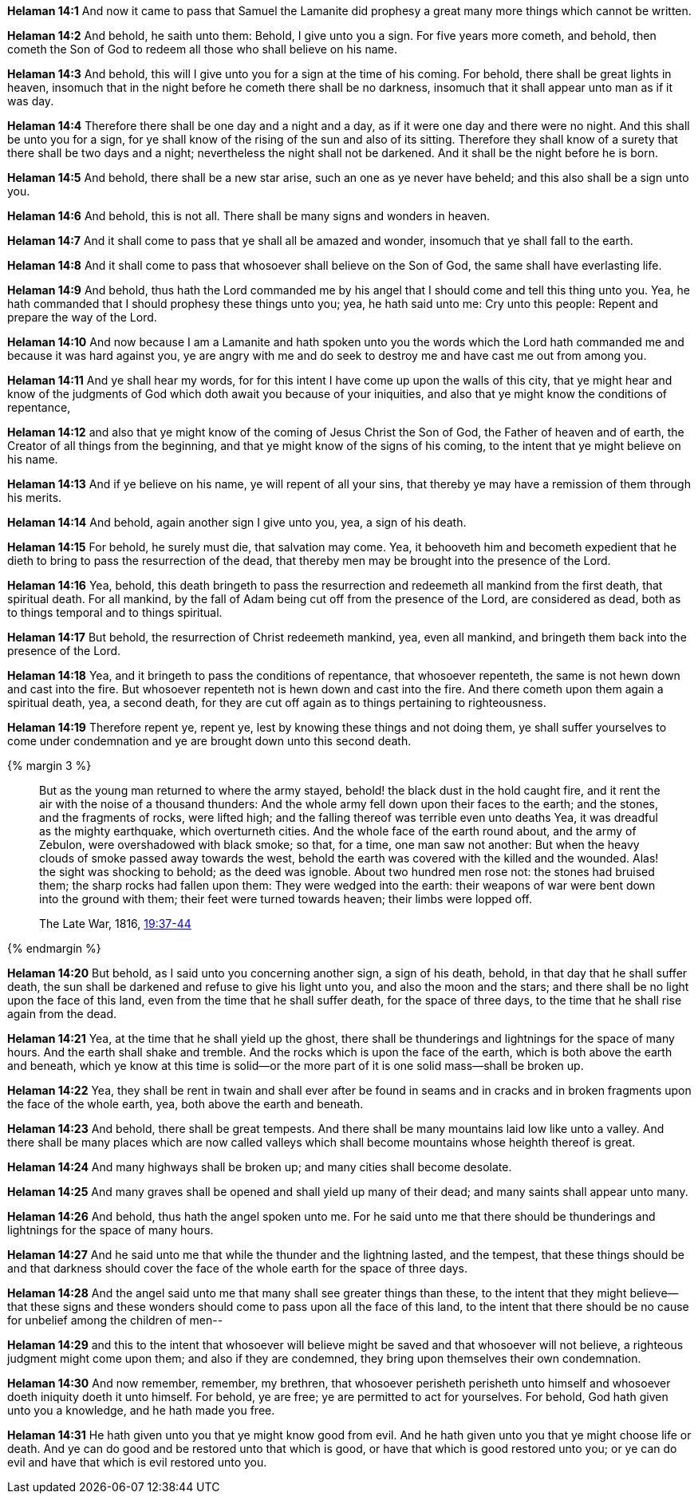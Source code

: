 *Helaman 14:1* And now it came to pass that Samuel the Lamanite did prophesy a great many more things which cannot be written.

*Helaman 14:2* And behold, he saith unto them: Behold, I give unto you a sign. For five years more cometh, and behold, then cometh the Son of God to redeem all those who shall believe on his name.

*Helaman 14:3* And behold, this will I give unto you for a sign at the time of his coming. For behold, there shall be great lights in heaven, insomuch that in the night before he cometh there shall be no darkness, insomuch that it shall appear unto man as if it was day.

*Helaman 14:4* Therefore there shall be one day and a night and a day, as if it were one day and there were no night. And this shall be unto you for a sign, for ye shall know of the rising of the sun and also of its sitting. Therefore they shall know of a surety that there shall be two days and a night; nevertheless the night shall not be darkened. And it shall be the night before he is born.

*Helaman 14:5* And behold, there shall be a new star arise, such an one as ye never have beheld; and this also shall be a sign unto you.

*Helaman 14:6* And behold, this is not all. There shall be many signs and wonders in heaven.

*Helaman 14:7* And it shall come to pass that ye shall all be amazed and wonder, insomuch that ye shall fall to the earth.

*Helaman 14:8* And it shall come to pass that whosoever shall believe on the Son of God, the same shall have everlasting life.

*Helaman 14:9* And behold, thus hath the Lord commanded me by his angel that I should come and tell this thing unto you. Yea, he hath commanded that I should prophesy these things unto you; yea, he hath said unto me: Cry unto this people: Repent and prepare the way of the Lord.

*Helaman 14:10* And now because I am a Lamanite and hath spoken unto you the words which the Lord hath commanded me and because it was hard against you, ye are angry with me and do seek to destroy me and have cast me out from among you.

*Helaman 14:11* And ye shall hear my words, for for this intent I have come up upon the walls of this city, that ye might hear and know of the judgments of God which doth await you because of your iniquities, and also that ye might know the conditions of repentance,

*Helaman 14:12* and also that ye might know of the coming of Jesus Christ the Son of God, the Father of heaven and of earth, the Creator of all things from the beginning, and that ye might know of the signs of his coming, to the intent that ye might believe on his name.

*Helaman 14:13* And if ye believe on his name, ye will repent of all your sins, that thereby ye may have a remission of them through his merits.

*Helaman 14:14* And behold, again another sign I give unto you, yea, a sign of his death.

*Helaman 14:15* For behold, he surely must die, that salvation may come. Yea, it behooveth him and becometh expedient that he dieth to bring to pass the resurrection of the dead, that thereby men may be brought into the presence of the Lord.

*Helaman 14:16* Yea, behold, this death bringeth to pass the resurrection and redeemeth all mankind from the first death, that spiritual death. For all mankind, by the fall of Adam being cut off from the presence of the Lord, are considered as dead, both as to things temporal and to things spiritual.

*Helaman 14:17* But behold, the resurrection of Christ redeemeth mankind, yea, even all mankind, and bringeth them back into the presence of the Lord.

*Helaman 14:18* Yea, and it bringeth to pass the conditions of repentance, that whosoever repenteth, the same is not hewn down and cast into the fire. But whosoever repenteth not is hewn down and cast into the fire. And there cometh upon them again a spiritual death, yea, a second death, for they are cut off again as to things pertaining to righteousness.

*Helaman 14:19* Therefore repent ye, repent ye, lest by knowing these things and not doing them, ye shall suffer yourselves to come under condemnation and ye are brought down unto this second death.

{% margin 3 %}
____
But as the young man returned to where the army stayed, behold! the black dust in the hold caught fire, and it rent the air with the noise of a thousand thunders: And the whole army fell down upon their faces to the earth; and the stones, and the fragments of rocks, were lifted high; and the falling thereof was terrible even unto deaths Yea, it was dreadful as the mighty earthquake, which overturneth cities. And the whole face of the earth round about, and the army of Zebulon, were overshadowed with black smoke; so that, for a time, one man saw not another: But when the heavy clouds of smoke passed away towards the west, behold the earth was covered with the killed and the wounded. Alas! the sight was shocking to behold; as the deed was ignoble. About two hundred men rose not: the stones had bruised them; the sharp rocks had fallen upon them: They were wedged into the earth: their weapons of war were bent down into the ground with them; their feet were turned towards heaven; their limbs were lopped off.

The Late War, 1816, https://wordtreefoundation.github.io/thelatewar/#cataclysms[19:37-44]
____
{% endmargin %}

*Helaman 14:20* But behold, as I said unto you concerning another sign, a sign of his death, behold, in that day that he shall suffer death, the sun shall be darkened and refuse to give his light unto you, and also the moon and the stars; and [highlight]#there shall be no light upon the face of this land#, even from the time that he shall suffer death, for the space of three days, to the time that he shall rise again from the dead.

*Helaman 14:21* Yea, at the time that he shall yield up the ghost, there shall be [highlight]#thunderings and lightnings for the space of many hours. And the earth shall shake and tremble#. And the rocks which is upon the face of the earth, which is both above the earth and beneath, which ye know at this time is solid--or the more part of it is one solid mass--shall be broken up.

*Helaman 14:22* Yea, they shall be rent in twain and shall ever after be found in seams and in cracks and in broken fragments upon the face of the whole earth, yea, both above the earth and beneath.

*Helaman 14:23* And behold, there shall be great tempests. And there shall be many mountains laid low like unto a valley. And there shall be many places which are now called valleys which shall become mountains whose heighth thereof is great.

*Helaman 14:24* And many highways shall be broken up; and many cities shall become desolate.

*Helaman 14:25* And many graves shall be opened and shall yield up many of their dead; and many saints shall appear unto many.

*Helaman 14:26* And behold, thus hath the angel spoken unto me. For he said unto me that there should be thunderings and lightnings for the space of many hours.

*Helaman 14:27* And he said unto me that while the thunder and the lightning lasted, and the tempest, that these things should be and that darkness should cover the face of the whole earth for the space of three days.

*Helaman 14:28* And the angel said unto me that many shall see greater things than these, to the intent that they might believe--that these signs and these wonders should come to pass upon all the face of this land, to the intent that there should be no cause for unbelief among the children of men--

*Helaman 14:29* and this to the intent that whosoever will believe might be saved and that whosoever will not believe, a righteous judgment might come upon them; and also if they are condemned, they bring upon themselves their own condemnation.

*Helaman 14:30* And now remember, remember, my brethren, that whosoever perisheth perisheth unto himself and whosoever doeth iniquity doeth it unto himself. For behold, ye are free; ye are permitted to act for yourselves. For behold, God hath given unto you a knowledge, and he hath made you free.

*Helaman 14:31* He hath given unto you that ye might know good from evil. And he hath given unto you that ye might choose life or death. And ye can do good and be restored unto that which is good, or have that which is good restored unto you; or ye can do evil and have that which is evil restored unto you.

